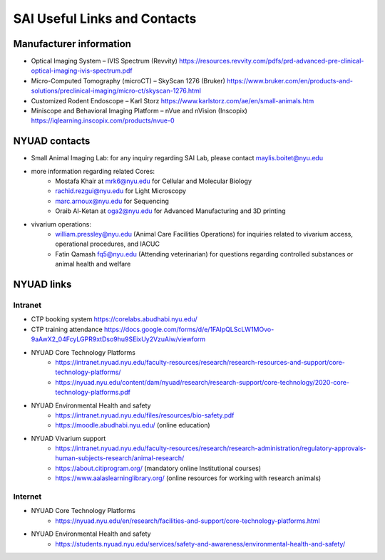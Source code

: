SAI Useful Links and Contacts
#############################

Manufacturer information
************************
- Optical Imaging System – IVIS Spectrum (Revvity) https://resources.revvity.com/pdfs/prd-advanced-pre-clinical-optical-imaging-ivis-spectrum.pdf
- Micro-Computed Tomography (microCT) – SkyScan 1276 (Bruker) https://www.bruker.com/en/products-and-solutions/preclinical-imaging/micro-ct/skyscan-1276.html
- Customized Rodent Endoscope – Karl Storz https://www.karlstorz.com/ae/en/small-animals.htm
- Miniscope and Behavioral Imaging Platform – nVue and nVision (Inscopix) https://iqlearning.inscopix.com/products/nvue-0


NYUAD contacts
**************
- Small Animal Imaging Lab: for any inquiry regarding SAI Lab, please contact maylis.boitet@nyu.edu
- more information regarding related Cores:
    - Mostafa Khair at mrk6@nyu.edu for Cellular and Molecular Biology
    - rachid.rezgui@nyu.edu for Light Microscopy
    - marc.arnoux@nyu.edu for Sequencing
    - Oraib Al-Ketan at oga2@nyu.edu for Advanced Manufacturing and 3D printing
- vivarium operations:
    - william.pressley@nyu.edu (Animal Care Facilities Operations) for inquiries related to vivarium access, operational procedures, and IACUC
    - Fatin Qamash fq5@nyu.edu (Attending veterinarian) for questions regarding controlled substances or animal health and welfare

NYUAD links
***********
Intranet
========
- CTP booking system https://corelabs.abudhabi.nyu.edu/
- CTP training attendance https://docs.google.com/forms/d/e/1FAIpQLScLW1MOvo-9aAwX2_04FcyLGPR9xtDso9hu9SEixUy2VzuAiw/viewform
- NYUAD Core Technology Platforms
    - https://intranet.nyuad.nyu.edu/faculty-resources/research/research-resources-and-support/core-technology-platforms/
    - https://nyuad.nyu.edu/content/dam/nyuad/research/research-support/core-technology/2020-core-technology-platforms.pdf
- NYUAD Environmental Health and safety
    - https://intranet.nyuad.nyu.edu/files/resources/bio-safety.pdf
    - https://moodle.abudhabi.nyu.edu/ (online education)
- NYUAD Vivarium support
    - https://intranet.nyuad.nyu.edu/faculty-resources/research/research-administration/regulatory-approvals-human-subjects-research/animal-research/
    - https://about.citiprogram.org/ (mandatory online Institutional courses)
    - https://www.aalaslearninglibrary.org/ (online resources for working with research animals)

Internet
========
- NYUAD Core Technology Platforms
    - https://nyuad.nyu.edu/en/research/facilities-and-support/core-technology-platforms.html
- NYUAD Environmental Health and safety
    - https://students.nyuad.nyu.edu/services/safety-and-awareness/environmental-health-and-safety/
